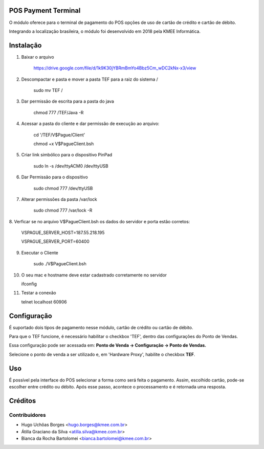 POS Payment Terminal
====================

O módulo oferece para o terminal de pagamento do POS opções de
uso de cartão de crédito e cartão de débito.

Integrando a localização brasileira, o módulo foi desenvolvido em
2018 pela KMEE Informática.

Instalação
==========

1. Baixar o arquivo

     https://drive.google.com/file/d/1k9K30jYBRmBmYo4Bbz5Cm_wDC2kNx-x3/view


2. Descompactar e pasta e mover a pasta TEF para a raiz do sistema /

    sudo mv TEF /

3. Dar permissão de escrita para a pasta do java

    chmod 777 /TEF/Java -R

4. Acessar a pasta do cliente e dar permissão de execução ao arquivo:

    cd '/TEF/V$Pague/Client'

    chmod +x V\$PagueClient.bsh

5. Criar link simbólico para o dispositivo PinPad

    sudo ln -s /dev/ttyACM0 /dev/ttyUSB

6. Dar Permissão para o dispositivo

    sudo chmod 777 /dev/ttyUSB

7. Alterar permissões da pasta /var/lock

    sudo chmod 777 /var/lock -R


8. Verficar se no arquivo V\$PagueClient.bsh os dados do servidor e porta
estão corretos:

        VSPAGUE_SERVER_HOST=187.55.218.195

        VSPAGUE_SERVER_PORT=60400


9. Executar o Cliente

    sudo ./V\$PagueClient.bsh

10. O seu mac e hostname deve estar cadastrado corretamente no servidor

    ifconfig

11. Testar a conexão

    telnet localhost 60906


Configuração
============

É suportado dois tipos de pagamento nesse módulo, cartão de crédito
ou cartão de débito.

Para que o TEF funcione, é necessário habilitar o checkbox 'TEF', dentro das configurações do Ponto de Vendas.

Essa configuração pode ser acessada em: **Ponto de Venda -> Configuração -> Ponto de Vendas.**

Selecione o ponto de venda a ser utilizado e, em 'Hardware Proxy', habilite o checkbox **TEF**.

Uso
===

É possível pela interface do POS selecionar a forma como será feita o
pagamento. Assim, escolhido cartão, pode-se escolher entre crédito ou
débito. Após esse passo, acontece o processamento e é retornada uma
resposta.

Créditos
========

Contribuidores
--------------

* Hugo Uchôas Borges <hugo.borges@kmee.com.br>
* Átilla Graciano da Silva <atilla.silva@kmee.com.br>
* Bianca da Rocha Bartolomei <bianca.bartolomei@kmee.com.br>

